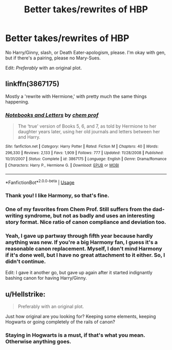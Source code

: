 #+TITLE: Better takes/rewrites of HBP

* Better takes/rewrites of HBP
:PROPERTIES:
:Author: logicislight
:Score: 4
:DateUnix: 1546984873.0
:DateShort: 2019-Jan-09
:FlairText: Request
:END:
No Harry/Ginny, slash, or Death Eater-apologism, please. I'm okay with gen, but if there's a pairing, please no Mary-Sues.

Edit: /Preferably/ with an original plot.


** linkffn(3867175)

Mostly a 'rewrite with Hermione,' with pretty much the same things happening.
:PROPERTIES:
:Author: moonsilence
:Score: 2
:DateUnix: 1546985518.0
:DateShort: 2019-Jan-09
:END:

*** [[https://www.fanfiction.net/s/3867175/1/][*/Notebooks and Letters/*]] by [[https://www.fanfiction.net/u/769110/chem-prof][/chem prof/]]

#+begin_quote
  The ‘true' version of Books 5, 6, and 7, as told by Hermione to her daughter years later, using her old journals and letters between her and Harry.
#+end_quote

^{/Site/:} ^{fanfiction.net} ^{*|*} ^{/Category/:} ^{Harry} ^{Potter} ^{*|*} ^{/Rated/:} ^{Fiction} ^{M} ^{*|*} ^{/Chapters/:} ^{40} ^{*|*} ^{/Words/:} ^{296,330} ^{*|*} ^{/Reviews/:} ^{2,133} ^{*|*} ^{/Favs/:} ^{1,909} ^{*|*} ^{/Follows/:} ^{777} ^{*|*} ^{/Updated/:} ^{11/28/2008} ^{*|*} ^{/Published/:} ^{10/31/2007} ^{*|*} ^{/Status/:} ^{Complete} ^{*|*} ^{/id/:} ^{3867175} ^{*|*} ^{/Language/:} ^{English} ^{*|*} ^{/Genre/:} ^{Drama/Romance} ^{*|*} ^{/Characters/:} ^{Harry} ^{P.,} ^{Hermione} ^{G.} ^{*|*} ^{/Download/:} ^{[[http://www.ff2ebook.com/old/ffn-bot/index.php?id=3867175&source=ff&filetype=epub][EPUB]]} ^{or} ^{[[http://www.ff2ebook.com/old/ffn-bot/index.php?id=3867175&source=ff&filetype=mobi][MOBI]]}

--------------

*FanfictionBot*^{2.0.0-beta} | [[https://github.com/tusing/reddit-ffn-bot/wiki/Usage][Usage]]
:PROPERTIES:
:Author: FanfictionBot
:Score: 2
:DateUnix: 1546985522.0
:DateShort: 2019-Jan-09
:END:


*** Thank you! I like Harmony, so that's fine.
:PROPERTIES:
:Author: logicislight
:Score: 1
:DateUnix: 1546985956.0
:DateShort: 2019-Jan-09
:END:


*** One of my favorites from Chem Prof. Still suffers from the dad-writing syndrome, but not as badly and uses an interesting story format. Nice ratio of canon compliance and deviation too.
:PROPERTIES:
:Author: kiwicifer
:Score: 2
:DateUnix: 1546994195.0
:DateShort: 2019-Jan-09
:END:


*** Yeah, I gave up partway through fifth year because hardly anything was new. If you're a big Harmony fan, I guess it's a reasonable canon replacement. Myself, I don't mind Harmony if it's done well, but I have no great attachment to it either. So, I didn't continue.

Edit: I gave it another go, but gave up again after it started indignantly bashing canon for having Harry/Ginny.
:PROPERTIES:
:Author: thrawnca
:Score: 1
:DateUnix: 1547023628.0
:DateShort: 2019-Jan-09
:END:


** u/Hellstrike:
#+begin_quote
  Preferably with an original plot.
#+end_quote

Just how original are you looking for? Keeping some elements, keeping Hogwarts or going completely of the rails of canon?
:PROPERTIES:
:Author: Hellstrike
:Score: 1
:DateUnix: 1546990459.0
:DateShort: 2019-Jan-09
:END:

*** Staying in Hogwarts is a must, if that's what you mean. Otherwise anything goes.
:PROPERTIES:
:Author: logicislight
:Score: 2
:DateUnix: 1546992611.0
:DateShort: 2019-Jan-09
:END:
